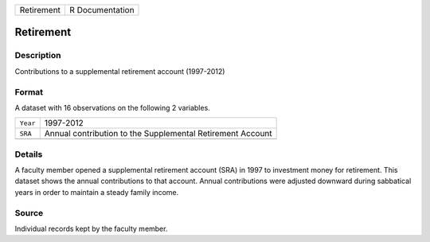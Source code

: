 +------------+-----------------+
| Retirement | R Documentation |
+------------+-----------------+

Retirement
----------

Description
~~~~~~~~~~~

Contributions to a supplemental retirement account (1997-2012)

Format
~~~~~~

A dataset with 16 observations on the following 2 variables.

+----------+------------------------------------------------------------+
| ``Year`` | 1997-2012                                                  |
+----------+------------------------------------------------------------+
| ``SRA``  | Annual contribution to the Supplemental Retirement Account |
+----------+------------------------------------------------------------+
|          |                                                            |
+----------+------------------------------------------------------------+

Details
~~~~~~~

A faculty member opened a supplemental retirement account (SRA) in 1997
to investment money for retirement. This dataset shows the annual
contributions to that account. Annual contributions were adjusted
downward during sabbatical years in order to maintain a steady family
income.

Source
~~~~~~

Individual records kept by the faculty member.
